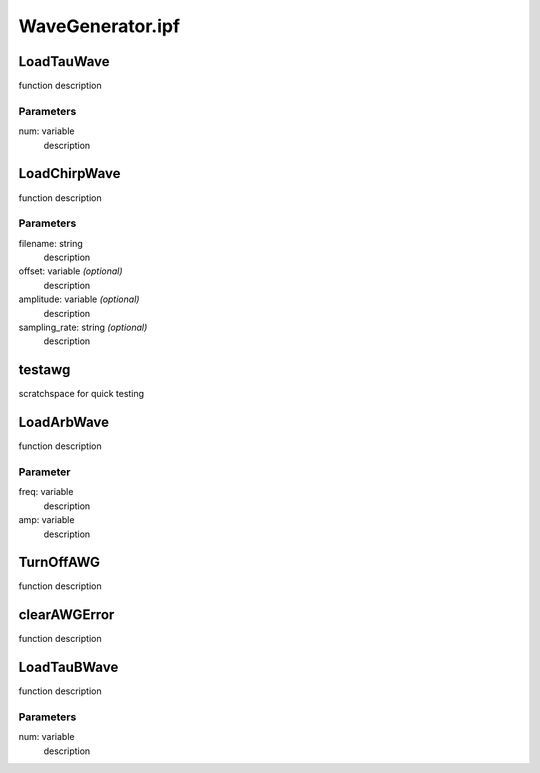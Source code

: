 WaveGenerator.ipf
=================

LoadTauWave
-----------
function description

Parameters
~~~~~~~~~~
num: variable
	description

LoadChirpWave
-------------
function description

Parameters
~~~~~~~~~~
filename: string
	description

offset: variable *(optional)*
	description

amplitude: variable *(optional)*
	description

sampling_rate: string *(optional)*
	description

testawg
-------
scratchspace for quick testing

LoadArbWave
-----------
function description

Parameter
~~~~~~~~~
freq: variable
	description

amp: variable
	description

TurnOffAWG
----------
function description

clearAWGError
-------------
function description

LoadTauBWave
------------
function description

Parameters
~~~~~~~~~~
num: variable
	description